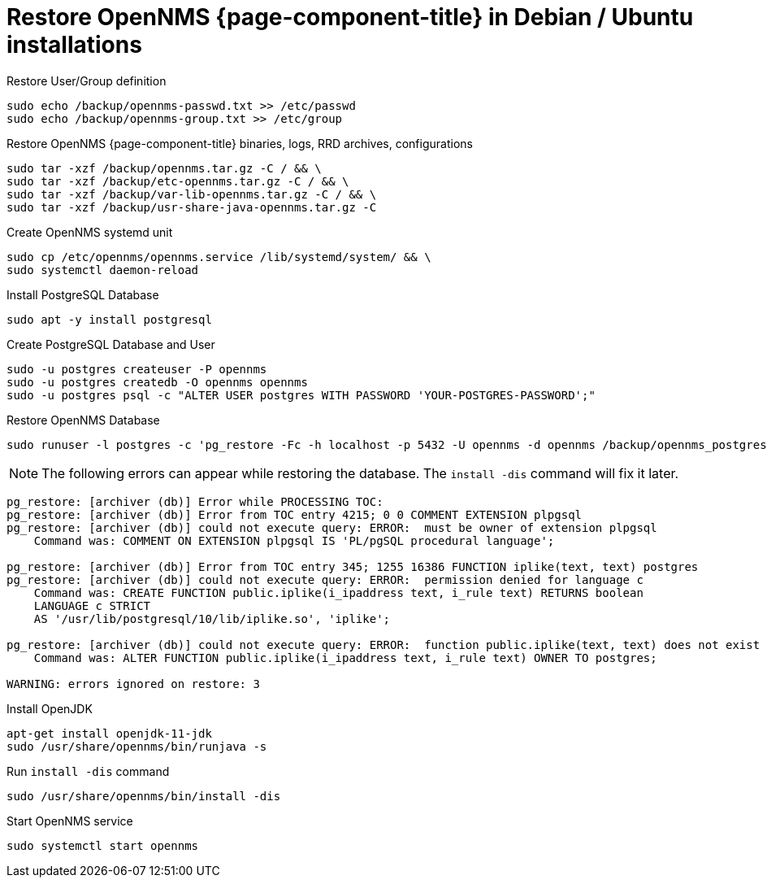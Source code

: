 [[restore-debian-ubuntu]]
= Restore OpenNMS {page-component-title} in Debian / Ubuntu installations

.Restore User/Group definition

[source, console]
----
sudo echo /backup/opennms-passwd.txt >> /etc/passwd
sudo echo /backup/opennms-group.txt >> /etc/group
----

.Restore OpenNMS {page-component-title} binaries, logs, RRD archives, configurations

[source, console]
----
sudo tar -xzf /backup/opennms.tar.gz -C / && \
sudo tar -xzf /backup/etc-opennms.tar.gz -C / && \
sudo tar -xzf /backup/var-lib-opennms.tar.gz -C / && \
sudo tar -xzf /backup/usr-share-java-opennms.tar.gz -C
----

.Create OpenNMS systemd unit
[source, console]
----
sudo cp /etc/opennms/opennms.service /lib/systemd/system/ && \
sudo systemctl daemon-reload
----

.Install PostgreSQL Database
[source, console]
----
sudo apt -y install postgresql
----

.Create PostgreSQL Database and User
[source, console]
----
sudo -u postgres createuser -P opennms
sudo -u postgres createdb -O opennms opennms
sudo -u postgres psql -c "ALTER USER postgres WITH PASSWORD 'YOUR-POSTGRES-PASSWORD';"
----

.Restore OpenNMS Database
[source, console]
----
sudo runuser -l postgres -c 'pg_restore -Fc -h localhost -p 5432 -U opennms -d opennms /backup/opennms_postgres.dmp'
----

NOTE: The following errors can appear while restoring the database.
The `install -dis` command will fix it later.

[source, console]
----
pg_restore: [archiver (db)] Error while PROCESSING TOC:
pg_restore: [archiver (db)] Error from TOC entry 4215; 0 0 COMMENT EXTENSION plpgsql 
pg_restore: [archiver (db)] could not execute query: ERROR:  must be owner of extension plpgsql
    Command was: COMMENT ON EXTENSION plpgsql IS 'PL/pgSQL procedural language';

pg_restore: [archiver (db)] Error from TOC entry 345; 1255 16386 FUNCTION iplike(text, text) postgres
pg_restore: [archiver (db)] could not execute query: ERROR:  permission denied for language c
    Command was: CREATE FUNCTION public.iplike(i_ipaddress text, i_rule text) RETURNS boolean
    LANGUAGE c STRICT
    AS '/usr/lib/postgresql/10/lib/iplike.so', 'iplike';

pg_restore: [archiver (db)] could not execute query: ERROR:  function public.iplike(text, text) does not exist
    Command was: ALTER FUNCTION public.iplike(i_ipaddress text, i_rule text) OWNER TO postgres;

WARNING: errors ignored on restore: 3
----

.Install OpenJDK
[source, console]
----
apt-get install openjdk-11-jdk
sudo /usr/share/opennms/bin/runjava -s
----

.Run `install -dis` command
[source, console]
----
sudo /usr/share/opennms/bin/install -dis
----

.Start OpenNMS service

[source, console]
----
sudo systemctl start opennms
----
